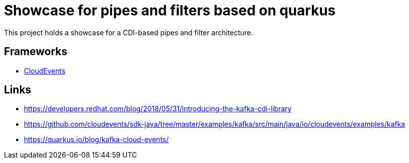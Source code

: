 = Showcase for pipes and filters based on quarkus

This project holds a showcase for a CDI-based pipes and filter architecture.

== Frameworks

- https://cloudevents.io/[CloudEvents]

== Links

- https://developers.redhat.com/blog/2018/05/31/introducing-the-kafka-cdi-library
- https://github.com/cloudevents/sdk-java/tree/master/examples/kafka/src/main/java/io/cloudevents/examples/kafka
- https://quarkus.io/blog/kafka-cloud-events/
